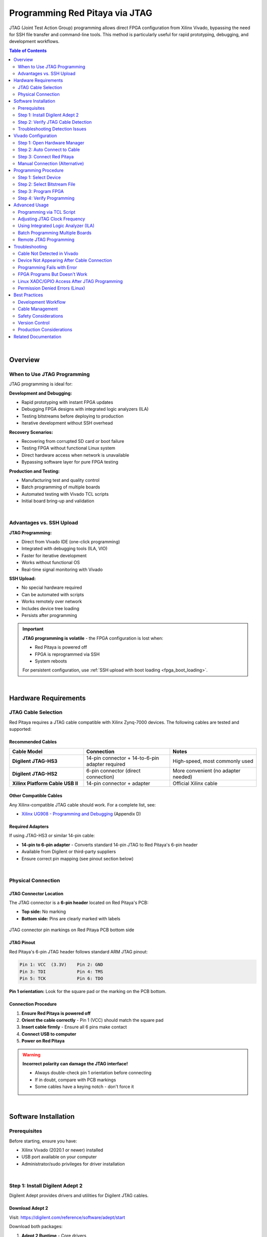 .. _fpga_jtag_programming:

.. !! CHECK AND VERIFY THIS, ADD PICTURES

################################
Programming Red Pitaya via JTAG
################################

JTAG (Joint Test Action Group) programming allows direct FPGA configuration from Xilinx Vivado, bypassing the need for SSH file transfer and command-line tools. 
This method is particularly useful for rapid prototyping, debugging, and development workflows.

.. contents:: Table of Contents
    :local:
    :depth: 2
    :backlinks: top

|

**********************************
Overview
**********************************

When to Use JTAG Programming
=============================

JTAG programming is ideal for:

**Development and Debugging:**

- Rapid prototyping with instant FPGA updates
- Debugging FPGA designs with integrated logic analyzers (ILA)
- Testing bitstreams before deploying to production
- Iterative development without SSH overhead

**Recovery Scenarios:**

- Recovering from corrupted SD card or boot failure
- Testing FPGA without functional Linux system
- Direct hardware access when network is unavailable
- Bypassing software layer for pure FPGA testing

**Production and Testing:**

- Manufacturing test and quality control
- Batch programming of multiple boards
- Automated testing with Vivado TCL scripts
- Initial board bring-up and validation

|

Advantages vs. SSH Upload
==========================

**JTAG Programming:**

- Direct from Vivado IDE (one-click programming)
- Integrated with debugging tools (ILA, VIO)
- Faster for iterative development
- Works without functional OS
- Real-time signal monitoring with Vivado

**SSH Upload:**

- No special hardware required
- Can be automated with scripts
- Works remotely over network
- Includes device tree loading
- Persists after programming

.. important::

    **JTAG programming is volatile** - the FPGA configuration is lost when:
    
    - Red Pitaya is powered off
    - FPGA is reprogrammed via SSH
    - System reboots
    
    For persistent configuration, use :ref:`SSH upload with boot loading <fpga_boot_loading>`.

|


**********************************
Hardware Requirements
**********************************

JTAG Cable Selection
====================

Red Pitaya requires a JTAG cable compatible with Xilinx Zynq-7000 devices. The following cables are tested and supported:

Recommended Cables
------------------

.. list-table::
    :header-rows: 1
    :widths: 30 35 35

    * - Cable Model
      - Connection
      - Notes
    * - **Digilent JTAG-HS3**
      - 14-pin connector + 14-to-6-pin adapter required
      - High-speed, most commonly used
    * - **Digilent JTAG-HS2**
      - 6-pin connector (direct connection)
      - More convenient (no adapter needed)
    * - **Xilinx Platform Cable USB II**
      - 14-pin connector + adapter
      - Official Xilinx cable

Other Compatible Cables
------------------------

Any Xilinx-compatible JTAG cable should work. For a complete list, see:

- `Xilinx UG908 - Programming and Debugging <https://www.xilinx.com/support/documents/sw_manuals/xilinx2021_2/ug908-vivado-programming-debugging.pdf>`_ (Appendix D)

Required Adapters
-----------------

If using JTAG-HS3 or similar 14-pin cable:

- **14-pin to 6-pin adapter** - Converts standard 14-pin JTAG to Red Pitaya's 6-pin header
- Available from Digilent or third-party suppliers
- Ensure correct pin mapping (see pinout section below)

|

Physical Connection
===================

JTAG Connector Location
-----------------------

The JTAG connector is a **6-pin header** located on Red Pitaya's PCB:

- **Top side:** No marking
- **Bottom side:** Pins are clearly marked with labels

.. figure:: img/JTAG-tutorial/JTAG_pins.jpg
    :width: 600
    :align: center
    
    JTAG connector pin markings on Red Pitaya PCB bottom side

JTAG Pinout
-----------

Red Pitaya's 6-pin JTAG header follows standard ARM JTAG pinout:

.. code-block:: text

    Pin 1: VCC  (3.3V)    Pin 2: GND
    Pin 3: TDI            Pin 4: TMS
    Pin 5: TCK            Pin 6: TDO

**Pin 1 orientation:** Look for the square pad or the marking on the PCB bottom.

Connection Procedure
--------------------

1. **Ensure Red Pitaya is powered off**
2. **Orient the cable correctly** - Pin 1 (VCC) should match the square pad
3. **Insert cable firmly** - Ensure all 6 pins make contact
4. **Connect USB to computer**
5. **Power on Red Pitaya**

.. warning::

    **Incorrect polarity can damage the JTAG interface!**
    
    - Always double-check pin 1 orientation before connecting
    - If in doubt, compare with PCB markings
    - Some cables have a keying notch - don't force it

|

**********************************
Software Installation
**********************************

Prerequisites
=============

Before starting, ensure you have:

- Xilinx Vivado (2020.1 or newer) installed
- USB port available on your computer
- Administrator/sudo privileges for driver installation

.. seealso::

    Need to install Vivado? See :ref:`Vivado Installation Guide <FPGA_install_vivado>`

|

Step 1: Install Digilent Adept 2
=================================

Digilent Adept provides drivers and utilities for Digilent JTAG cables.

Download Adept 2
----------------

Visit: https://digilent.com/reference/software/adept/start

Download both packages:

1. **Adept 2 Runtime** - Core drivers
2. **Adept 2 Utilities** - Configuration tools

Linux Installation
------------------

**Download .deb packages** for Ubuntu/Debian:

.. code-block:: bash

    # Install Runtime
    sudo dpkg -i digilent.adept.runtime_<version>_amd64.deb
    
    # Install Utilities
    sudo dpkg -i digilent.adept.utilities_<version>_amd64.deb
    
    # If dependency errors occur, fix them
    sudo apt-get install -f

**Verify installation:**

.. code-block:: bash

    # Check if Adept utilities are available
    djtgcfg --version

Windows Installation
--------------------

**Run installers:**

1. Double-click ``AdeptRuntime_<version>.msi``
2. Follow installation wizard
3. Restart if prompted
4. Double-click ``AdeptUtilities_<version>.msi``
5. Follow installation wizard

**Verify installation:**

Open Command Prompt and run:

.. code-block:: batch

    djtgcfg enum

|

Step 2: Verify JTAG Cable Detection
====================================

Linux Verification
------------------

**Check USB device:**

.. code-block:: bash

    lsusb | grep -i ftdi

**Expected output for JTAG-HS3:**

.. code-block:: text

    Bus 001 Device 005: ID 0403:6014 Future Technology Devices International, Ltd FT232H Single HS USB-UART/FIFO IC

.. figure:: img/JTAG-tutorial/JTAG-tutorial-lsusb.jpg
    :width: 800
    :align: center
    
    JTAG-HS3 appears as FTDI device in lsusb output

**Check Digilent driver detection:**

.. code-block:: bash

    djtgcfg enum

**Expected output:**

.. code-block:: text

    Found 1 device(s)
    
    Device: JtagHs3
        Product Name:   Digilent JTAG-HS3
        User Name:      JtagHs3
        Serial Number:  210299123456

.. figure:: img/JTAG-tutorial/JTAG-tutorial-driver-check.jpg
    :width: 800
    :align: center
    
    Digilent driver successfully detects JTAG cable

Windows Verification
--------------------

**Check Device Manager:**

1. Open Device Manager (devmgmt.msc)
2. Look under "Universal Serial Bus controllers"
3. Find "Digilent USB Device" or similar

**Check with Adept:**

Open Command Prompt:

.. code-block:: batch

    djtgcfg enum

Should list connected Digilent devices.

|

Troubleshooting Detection Issues
=================================

Cable Not Detected
------------------

**Linux:**

.. code-block:: bash

    # Check if device appears in kernel messages
    dmesg | grep -i ftdi
    dmesg | grep -i usb
    
    # Check USB permissions
    ls -l /dev/bus/usb/*/*
    
    # Add user to dialout group for USB access
    sudo usermod -aG dialout $USER
    # Log out and log back in

**Windows:**

- Check Device Manager for yellow exclamation marks
- Reinstall Adept 2 Runtime
- Try different USB port
- Check USB cable quality

Driver Issues
-------------

**Linux - Missing libraries:**

.. code-block:: bash

    # Install required libraries
    sudo apt-get install libusb-1.0-0 libftdi1

**Windows - Driver conflicts:**

- Uninstall conflicting FTDI drivers
- Use Zadig tool to reinstall WinUSB driver
- Reboot after driver changes

|


**********************************
Vivado Configuration
**********************************

Step 1: Open Hardware Manager
==============================

From Vivado IDE:

1.  Click **Flow Navigator** → **Program and Debug** → **Open Hardware Manager**

    Or from menu: **Tools** → **Open Hardware Manager**

2.  Hardware Manager window opens

|

Step 2: Auto Connect to Cable
==============================

In Hardware Manager:

1.  Click **Open Target** → **Auto Connect**

    .. figure:: img/JTAG-tutorial/JTAG-tutorial-program-menu.jpg
        :width: 800
        :align: center
        
        Opening Hardware Manager and auto-connecting to JTAG cable

2.  Vivado searches for JTAG cables

3.  If successful, cable appears under **localhost** in Hardware window

    .. figure:: img/JTAG-tutorial/JTAG-tutorial-cable.jpg
        :width: 500
        :align: center
        
        JTAG cable detected and listed under localhost

|

Step 3: Connect Red Pitaya
===========================

1.  **Ensure Red Pitaya is powered on**

2.  **Connect JTAG cable** to Red Pitaya's 6-pin header

3.  **In Vivado, click refresh** if device doesn't appear automatically

4.  **Zynq device appears** in Hardware window:

    - **STEMlab 125-10/14:** ``xc7z010_1`` (Zynq-7010)
    - **STEMlab 125-14 Z7020, SDRlab, SIGNALlab:** ``xc7z020_1`` (Zynq-7020)

    .. figure:: img/JTAG-tutorial/JTAG-tutorial-program.jpg
        :width: 500
        :align: center
        
        Zynq device (xc7z010) detected via JTAG

|

Manual Connection (Alternative)
================================

If auto-connect fails:

1.  Click **Open Target** → **Open New Target**
2.  Follow wizard:

    - Select **Local server**
    - Select detected hardware server
    - Choose your JTAG cable
    - Click **Finish**

|


**********************************
Programming Procedure
**********************************

Step 1: Select Device
=====================

In Hardware window:

1.  Right-click on the Zynq device (e.g., ``xc7z010_1``)
2.  Select **Program Device...**

    .. figure:: img/JTAG-tutorial/JTAG-tutorial-connected.jpg
        :width: 600
        :align: center
        
        Right-click menu showing "Program Device" option

|

Step 2: Select Bitstream File
==============================

Program Device dialog appears:

1.  **Bitstream file** field:
   
    - Click **Browse** button (📁)
    - Navigate to your ``.bit`` file location
    - Select the bitstream: ``red_pitaya_top.bit``

    .. figure:: img/JTAG-tutorial/JTAG-tutorial-file-select.jpg
        :width: 600
        :align: center
        
        Bitstream file selection dialog

2.  **Debug probes file** (optional):
   
    - Leave blank unless using Integrated Logic Analyzer (ILA)
    - If using ILA, select corresponding ``.ltx`` file

.. note::

    **Bitstream location after build:**
    
    .. code-block:: text
    
        fpga/prj/<project_name>/out/red_pitaya_top.bit
    
    Or within Vivado project:
    
    .. code-block:: text
    
        fpga/prj/<project_name>/project/redpitaya.runs/impl_1/red_pitaya_top.bit

|

Step 3: Program FPGA
====================

1.  Click **Program** button

2.  **Progress window** shows programming status:
   
    .. code-block:: text
    
        Programming device...
        Loading configuration data...
        Bitstream loaded successfully
        Configuration complete

3.  **Success message** appears in TCL console:

    .. code-block:: text

        INFO: [Labtools 27-3164] End of startup status: HIGH
        INFO: [Labtoolstcl 44-377] Flash programming completed successfully

4.  **FPGA is now configured** - Red Pitaya begins operating with new FPGA design

|

Step 4: Verify Programming
===========================

**Visual verification:**

- Check LED patterns on Red Pitaya (should match your design)
- Observe expected behavior

**Register verification:**

If Red Pitaya Linux is running, check via SSH:

.. code-block:: bash

    # Read a known register to verify FPGA is responding
    ssh root@rp-xxxxxx.local
    redpitaya> /opt/redpitaya/bin/monitor 0x40000000

**Vivado verification:**

In Hardware window, device status should show:

- **DONE:** True
- **Status:** Configuration successful

|


**********************************
Advanced Usage
**********************************

Programming via TCL Script
==========================

Automate JTAG programming using Vivado TCL commands:

**Create script:** ``program_jtag.tcl``

.. code-block:: tcl

    # Open hardware manager
    open_hw_manager
    
    # Connect to local hardware server
    connect_hw_server -url localhost:3121
    
    # Open target
    current_hw_target [get_hw_targets */xilinx_tcf/Digilent/*]
    set_property PARAM.FREQUENCY 15000000 [get_hw_targets */xilinx_tcf/Digilent/*]
    open_hw_target
    
    # Set bitstream file
    current_hw_device [get_hw_devices xc7z010_1]
    set_property PROGRAM.FILE {/path/to/red_pitaya_top.bit} [get_hw_devices xc7z010_1]
    
    # Program device
    program_hw_devices [get_hw_devices xc7z010_1]
    
    # Verify
    refresh_hw_device [get_hw_devices xc7z010_1]
    
    # Close connections
    close_hw_target
    close_hw_manager

**Run script:**

.. code-block:: bash

    vivado -mode batch -source program_jtag.tcl

|

Adjusting JTAG Clock Frequency
===============================

Default JTAG clock is 10 MHz. Adjust for stability or speed:

**In Vivado GUI:**

1. Right-click JTAG cable in Hardware window
2. Select **Properties**
3. Change **Frequency** parameter
4. Click **OK**

**Recommended frequencies:**

- **Stable connections:** 10 MHz (default)
- **Long cables or noise:** 5 MHz or lower
- **Short cables, high speed:** 15-20 MHz

**Via TCL:**

.. code-block:: tcl

    set_property PARAM.FREQUENCY 10000000 [get_hw_targets */xilinx_tcf/Digilent/*]

|

Using Integrated Logic Analyzer (ILA)
======================================

Debug internal FPGA signals with Vivado's ILA:

**Prerequisites:**

- ILA IP core added to FPGA design
- ``.ltx`` debug probes file generated during synthesis

**Programming with ILA:**

1. In Program Device dialog, browse for ``.ltx`` file
2. Program device
3. ILA cores appear in Hardware window
4. Configure trigger conditions
5. Run ILA to capture waveforms

**ILA file location:**

.. code-block:: text

    fpga/prj/<project_name>/project/redpitaya.runs/impl_1/red_pitaya_top.ltx

See `Xilinx UG908 <https://www.xilinx.com/support/documents/sw_manuals/xilinx2021_2/ug908-vivado-programming-debugging.pdf>`_ Chapter 8 for complete ILA usage.

|

Batch Programming Multiple Boards
==================================

For production or testing multiple Red Pitayas:

**Setup:**

1. Use USB hub to connect multiple JTAG cables
2. Assign unique serial numbers to each cable
3. Create TCL script for each board

**Script template:**

.. code-block:: tcl

    # Target specific cable by serial number
    current_hw_target [get_hw_targets */xilinx_tcf/Digilent/210299123456]
    open_hw_target
    
    # Program
    current_hw_device [get_hw_devices xc7z010_1]
    set_property PROGRAM.FILE {red_pitaya_top.bit} [get_hw_devices xc7z010_1]
    program_hw_devices [get_hw_devices xc7z010_1]
    
    close_hw_target

|

Remote JTAG Programming
========================

Program Red Pitaya over network using Vivado Hardware Server:

**On Remote Machine (where Red Pitaya is connected):**

.. code-block:: bash

    # Start hardware server
    hw_server

**On Local Machine (running Vivado):**

1. In Hardware Manager, click **Open New Target**
2. Select **Remote server**
3. Enter remote machine's IP address and port (default: 3121)
4. Continue with normal programming procedure

|


**********************************
Troubleshooting
**********************************

Cable Not Detected in Vivado
=============================

**Problem:** JTAG cable doesn't appear in Hardware Manager

**Solutions:**

1.  **Verify USB connection:**
   
    .. code-block:: bash
    
        lsusb | grep -i ftdi  # Linux
        # Or check Device Manager (Windows)

2.  **Check Digilent drivers:**

    .. code-block:: bash

        djtgcfg enum
   
    If cable not listed, reinstall Adept 2

3.  **Restart Hardware Server:**
   
    .. code-block:: bash
    
        # Linux
        killall hw_server
        hw_server &
    
    In Vivado, reconnect to server

4. **Check Vivado cable drivers:**
   
    .. code-block:: bash
    
        cd $XILINX_VIVADO/data/xicom/cable_drivers/lin64/install_script/install_drivers
        sudo ./install_drivers

|

Device Not Appearing After Cable Connection
============================================

**Problem:** JTAG cable detected, but Zynq device doesn't appear

**Check:**

1.  **Red Pitaya is powered on:**
   
    - LEDs should be lit
    - Power supply connected
    - Check power LED

2.  **JTAG cable properly connected:**
   
    - Pins aligned correctly
    - Pin 1 (VCC) matches square pad
    - All 6 pins making contact
    - Cable firmly seated

3.  **Refresh in Vivado:**
   
    - Right-click cable in Hardware window
    - Select **Refresh Device**

4.  **Check JTAG chain:**

    In TCL console:

   .. code-block:: tcl
   
       get_hw_devices
   
    Should return ``xc7z010_1`` or ``xc7z020_1``

|

Programming Fails with Error
=============================

**Problem:** Programming starts but fails with error

**Common errors and solutions:**

**"DONE pin did not go high"**

- FPGA failed to configure properly
- Check bitstream is correct for board model (Z10 vs Z20)
- Verify bitstream file is not corrupted
- Try regenerating bitstream in Vivado

**"Failed to program device"**

- Check JTAG connection quality
- Lower JTAG clock frequency
- Check for poor solder joints on JTAG header
- Try different JTAG cable

**"Device not in chain"**

- JTAG connection lost during programming
- Check cable connection
- Ensure stable power supply
- Check for USB hub issues (try direct connection)

|

FPGA Programs But Doesn't Work
===============================

**Problem:** Programming succeeds but Red Pitaya doesn't behave as expected

**Debug steps:**

1.  **Verify correct bitstream:**
   
    - Check board model in Vivado project matches hardware
    - Z10 boards need Z10 bitstream
    - Z20 boards need Z20 bitstream

2.  **Check if Linux interferes:**
   
    JTAG programming doesn't load device tree, which may cause conflicts:
    
    .. code-block:: bash
    
        # Stop Red Pitaya services that access FPGA
        ssh root@rp-xxxxxx.local
        redpitaya> systemctl stop redpitaya_*

3.  **Test with simple design:**
   
    - Program with known-good bitstream (e.g., factory v0.94)
    - If that works, issue is with custom design
    - If that fails, hardware or connection issue

4.  **Check clock configuration:**

    - Ensure PS (ARM) clocks are configured
    - Verify PL clock is enabled in FPGA design
    - Check clock frequencies match constraints

5.  **Use ILA to debug:**

    - Add ILA cores to monitor internal signals
    - Check if expected signals are toggling
    - Verify AXI bus transactions

|

Linux XADC/GPIO Access After JTAG Programming
==============================================

**Problem:** After JTAG programming, Linux drivers can't access FPGA peripherals

**Cause:** Device tree not loaded (JTAG only programs FPGA, not device tree)

**Solution:**

Option 1 - Reload device tree manually:

.. code-block:: bash

    # Load device tree overlay for your project
    ssh root@rp-xxxxxx.local
    redpitaya> overlay.sh v0.94

Option 2 - Use SSH programming instead:

For production use, :ref:`SSH upload with overlay.sh <fpga_reprogramming>` loads both FPGA and device tree.

|

Permission Denied Errors (Linux)
=================================

**Problem:** USB access denied or permission errors

**Solution:**

.. code-block:: bash

    # Add user to dialout group
    sudo usermod -aG dialout $USER
    
    # Add udev rules for FTDI devices
    echo 'SUBSYSTEM=="usb", ATTRS{idVendor}=="0403", MODE="0666"' | \
        sudo tee /etc/udev/rules.d/52-ftdi.rules
    
    # Reload udev rules
    sudo udevadm control --reload-rules
    sudo udevadm trigger
    
    # Log out and log back in for group changes to take effect

|


**********************************
Best Practices
**********************************

Development Workflow
====================

**Recommended workflow for efficient FPGA development:**

1.  **Initial setup:**
   
    - Connect JTAG cable once
    - Keep connection throughout development session
    - Leave Hardware Manager open

2.  **Design iteration:**
   
    - Make changes in Vivado
    - Run synthesis and implementation
    - Program via JTAG (one click)
    - Test on hardware
    - Repeat

3.  **Final deployment:**

    - Once design is stable, switch to SSH upload
    - Configure boot loading if needed
    - Test complete boot sequence

|

Cable Management
================

- Keep JTAG cable connected during active development
- Use cable ties to prevent strain on connector
- Avoid bending cable near connectors
- Store cable properly when not in use
- Label cables if using multiple boards

|

Safety Considerations
=====================

- **Always power off before connecting/disconnecting JTAG**
- Double-check pin orientation before connecting
- Use proper ESD precautions when handling cables
- Keep JTAG connector clean and free of debris
- Don't force connections - pins should align naturally

|

Version Control
===============

When using JTAG for development:

- **Commit bitstream files** to version control
- **Tag working versions** for easy rollback
- **Document programming date/time** in log
- **Keep notes** on what works vs. what doesn't

|

Production Considerations
=========================

For manufacturing or batch programming:

- **Test JTAG setup thoroughly** before production run
- **Create automated TCL scripts** for consistency
- **Implement verification step** after programming
- **Log programming results** for traceability
- **Have backup cables** available

|


**********************************
Related Documentation
**********************************

**FPGA Programming:**

- :ref:`fpga_reprogramming` - Basic FPGA loading via SSH
- :ref:`fpga_boot_loading` - Making FPGA load at boot
- :ref:`fpga_advanced_loading` - Advanced configurations and workflows

**FPGA Development:**

- :ref:`fpga_create_project` - Creating FPGA projects in Vivado
- :ref:`device_tree` - Device tree configuration
- :ref:`signal_mapping` - Hardware signal connections

**External Resources:**

- `Xilinx UG908 - Programming and Debugging <https://www.xilinx.com/support/documents/sw_manuals/xilinx2021_2/ug908-vivado-programming-debugging.pdf>`_
- `Digilent Adept Documentation <https://digilent.com/reference/software/adept/start>`_
- `Vivado Design Suite User Guide <https://www.xilinx.com/support/documents/sw_manuals/xilinx2020_1/ug893-vivado-ide.pdf>`_
